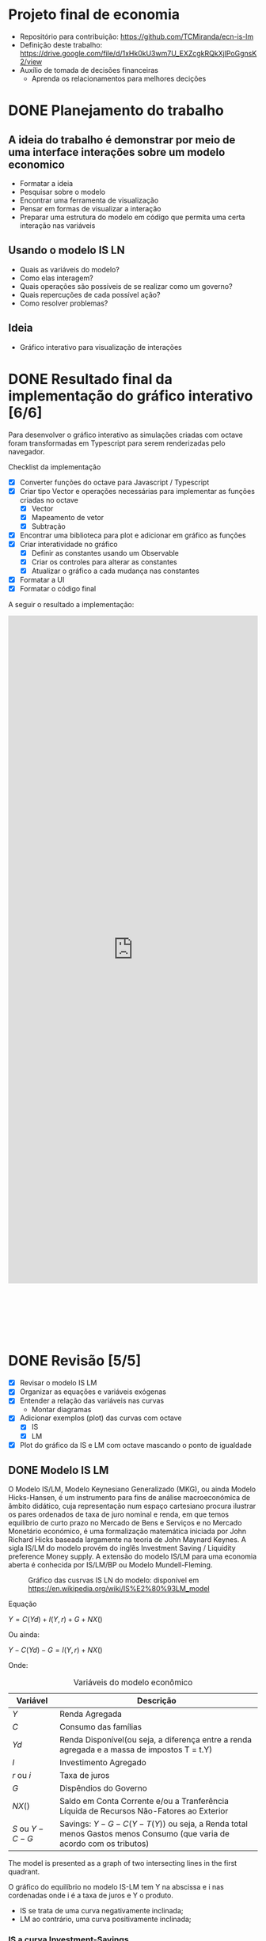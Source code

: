 #+HTML_HEAD: <link href="https://cdn.rawgit.com/fniessen/org-html-themes/2cacdec6/styles/readtheorg/css/rtd-full.css" rel="stylesheet" type="text/css"/>
#+HTML_HEAD: <link href="https://cdn.rawgit.com/fniessen/org-html-themes/2cacdec6/styles/readtheorg/css/htmlize.css" rel="stylesheet" type="text/css"/>
#+HTML_HEAD: <link href="https://cdn.rawgit.com/fniessen/org-html-themes/2cacdec6/styles/readtheorg/css/readtheorg.css" rel="stylesheet" type="text/css"/>
#+HTML_HEAD: <style>#table-of-contents::-webkit-scrollbar { background-color: transparent; width: 0px; }</style>
#+HTML_HEAD: <style>#content { max-width: 1000px; }</style>

#+HTML_HEAD: <script src="https://ajax.googleapis.com/ajax/libs/jquery/2.1.3/jquery.min.js"></script>
#+HTML_HEAD: <script src="https://cdnjs.cloudflare.com/ajax/libs/twitter-bootstrap/3.3.7/js/bootstrap.min.js"></script>
#+HTML_HEAD: <script src="https://cdn.rawgit.com/fniessen/org-html-themes/2cacdec6/styles/readtheorg/js/readtheorg.js"></script>

* Projeto final de economia

  - Repositório para contribuição: https://github.com/TCMiranda/ecn-is-lm
  - Definição deste trabalho: https://drive.google.com/file/d/1xHk0kU3wm7U_EXZcgkRQkXjlPoGgnsK2/view
  - Auxílio de tomada de decisões financeiras
    - Aprenda os relacionamentos para melhores decições

* DONE Planejamento do trabalho

** A ideia do trabalho é demonstrar por meio de uma interface interações sobre um modelo economico

  - Formatar a ideia
  - Pesquisar sobre o modelo
  - Encontrar uma ferramenta de visualização
  - Pensar em formas de visualizar a interação
  - Preparar uma estrutura do modelo em código que permita uma certa interação nas variáveis

** Usando o modelo IS LN

  - Quais as variáveis do modelo?
  - Como elas interagem?
  - Quais operações são possíveis de se realizar como um governo?
  - Quais repercuções de cada possível ação?
  - Como resolver problemas?

** Ideia

  - Gráfico interativo para visualização de interações


* DONE Resultado final da implementação do gráfico interativo [6/6]

Para desenvolver o gráfico interativo as simulações criadas com octave foram transformadas em Typescript para serem renderizadas pelo navegador.

Checklist da implementação

  - [X] Converter funções do octave para Javascript / Typescript
  - [X] Criar tipo Vector e operações necessárias para implementar as funções criadas no octave
    - [X] Vector
    - [X] Mapeamento de vetor
    - [X] Subtração
  - [X] Encontrar uma biblioteca para plot e adicionar em gráfico as funções
  - [X] Criar interatividade no gráfico
    - [X] Definir as constantes usando um Observable
    - [X] Criar os controles para alterar as constantes
    - [X] Atualizar o gráfico a cada mudança nas constantes
  - [X] Formatar a UI
  - [X] Formatar o código final

A seguir o resultado a implementação:

#+HTML: <iframe height='1350' scrolling='no' title='Simulação IS-LM' src='https://codepen.io/TCMiranda/embed/bKJaMV/?height=265&theme-id=light&default-tab=result&embed-version=2' frameborder='no' allowtransparency='true' allowfullscreen='true' style='width: 100%; margin-bottom: 100px;'>See the Pen <a href='https://codepen.io/TCMiranda/pen/bKJaMV/'>Simulação IS-LM</a> by Tiago de Carvalho Miranda (<a href='https://codepen.io/TCMiranda'>@TCMiranda</a>) on <a href='https://codepen.io'>CodePen</a>.</iframe>


* DONE Revisão [5/5]

  - [X] Revisar o modelo IS LM
  - [X] Organizar as equações e variáveis exógenas
  - [X] Entender a relação das variáveis nas curvas
    - Montar diagramas
  - [X] Adicionar exemplos (plot) das curvas com octave
    - [X] IS
    - [X] LM
  - [X] Plot do gráfico da IS e LM com octave mascando o ponto de igualdade

** DONE Modelo IS LM

O Modelo IS/LM, Modelo Keynesiano Generalizado (MKG), ou ainda Modelo Hicks-Hansen, é um instrumento para fins de análise macroeconómica de âmbito didático, cuja representação num espaço cartesiano procura ilustrar os pares ordenados de taxa de juro nominal e renda, em que temos equilíbrio de curto prazo no Mercado de Bens e Serviços e no Mercado Monetário económico, é uma formalização matemática iniciada por John Richard Hicks baseada largamente na teoria de John Maynard Keynes. A sigla IS/LM do modelo provém do inglês Investment Saving / Liquidity preference Money supply. A extensão do modelo IS/LM para uma economia aberta é conhecida por IS/LM/BP ou Modelo Mundell-Fleming.

    #+CAPTION: Gráfico das cusrvas IS LN do modelo: disponível em [[https://en.wikipedia.org/wiki/IS%E2%80%93LM_model]]
    #+NAME: fig:300px-Islm.svg.png
    [[https://upload.wikimedia.org/wikipedia/commons/thumb/b/b9/Islm.svg/300px-Islm.svg.png]]

Equação

    $Y = C(Yd) + I(Y, r) + G + NX( )$

Ou ainda:

    $Y - C(Yd) - G = I(Y, r) + NX( )$

Onde:

    #+CAPTION: Variáveis do modelo econômico
    #+NAME: tab:basic-data
    | Variável       | Descrição                                                                                                              |
    |----------------+------------------------------------------------------------------------------------------------------------------------|
    | $Y$            | Renda Agregada                                                                                                         |
    | $C$            | Consumo das famílias                                                                                                   |
    | $Yd$           | Renda Disponível(ou seja, a diferença entre a renda agregada e a massa de impostos T = t.Y)                            |
    | $I$            | Investimento Agregado                                                                                                  |
    | $r$ ou $i$     | Taxa de juros                                                                                                          |
    | $G$            | Dispêndios do Governo                                                                                                  |
    | $NX( )$        | Saldo em Conta Corrente e/ou a Tranferência Líquida de Recursos Não-Fatores ao Exterior                                |
    | $S$ ou $Y - C - G$ | Savings: $Y - G - C(Y - T(Y))$ ou seja, a Renda total menos Gastos menos Consumo (que varia de acordo com os tributos) |

The model is presented as a graph of two intersecting lines in the first quadrant.

O gráfico do equilíbrio no modelo IS-LM tem Y na abscissa e i nas cordenadas onde i é a taxa de juros e Y o produto.

  - IS se trata de uma curva negativamente inclinada;
  - LM ao contrário, uma curva positivamente inclinada;


*** IS a curva Investment-Savings

For the investment-saving curve, the independent variable is the interest rate. Ela representa todos os pontos onde:

    $S = I$

Savings = Investimentos. A equação da curva também pode ser representada de forma expandida:

    $S = I$

    $Y - G - C = I + NX$

    $Y - G - C(Y - T(Y)) = I(r) + NX(Y)$

Ou ainda:

    $Y - C(Y - T(Y)) + I(r) + G + NX(Y) = 0$

Para as análises do modelo IS / LN, por ter o mercado fechado, $NX = 0$:

    $Y - G - C(Y - T(Y)) = I(r)$

Onde:

    | Valor       | Representa                                                        |                                                                    |
    |-------------+-------------------------------------------------------------------+--------------------------------------------------------------------|
    | $C(Y-T(Y))$ | Consumer spending as an increasing function of disposable income  | Quanto mais renda, mais renda disponível, mais gasto               |
    | $I(r)$      | Investimento, decrescente com a taxa real de juros                | Quanto mais jutos, menos investimento                              |
    | $G$         | Government spending                                               | Não depende de outras variáveis                                    |
    | $NX(Y) = 0$ | Net exports (exports minus imports) decreasing function of income | Quanto mais Renda, menor NX, pois importação é crescente com renda |

Considerando que as seguintes variáveis são exógenas:

    | Variável | Descrição           |
    |----------+---------------------|
    | $C$      | consumption         |
    | $G$      | government spending |
    | $EX$     | exports             |
    | $IM$     | imports             |
    | $Rt$     | real interest rate  |

E assim sendo, fazem parte das formas de interação com o modelo.

*** Relações entre as variáveis do modelo:

**** Gasto do consumidor

    | Valor       | Representa                                                       |                                                      |
    | $C(Y-T(Y))$ | Consumer spending as an increasing function of disposable income | Quanto mais renda, mais renda disponível, mais gasto |

#+BEGIN_SRC mermaid :file ./tmp/isrelations1.png
graph TD
 C["↑ Y"] -->|"Mais renda, mais renda disponível"| D["↑ T(Y)"]
 D["↑ T(Y)"] -->|"Mais renda disponível, mais gastos"| E["↑ C(Y-T(Y))"]
#+END_SRC

#+RESULTS:
[[file:./tmp/isrelations1.png]]

**** Investment

    | Valor  | Representa                                         |                                       |
    | $I(r)$ | Investimento, decrescente com a taxa real de juros | Quanto mais jutos, menos investimento |

#+BEGIN_SRC mermaid :file ./tmp/isrelations2.png
graph TD
 C["↑ r"] -->|"Mais juros, menos investimento"| D["↓ I(r)"]
#+END_SRC

#+RESULTS:
[[file:./tmp/isrelations2.png]]

**** Net Exports

    | Valor   | Representa                                                        |                                                                    |
    | $NX(Y)$ | Net exports (exports minus imports) decreasing function of income | Quanto mais Renda, menor NX, pois importação é crescente com renda |

#+BEGIN_SRC mermaid :file ./tmp/isrelations3.png
graph TD
 A["NX(Y)"] --> B["Importação menos exportação"]
 B["Imp(Y) - Exp"] --> C["Importação depende da renda"]
 D["↑ Y"] -->|"Mais renda (Y), mais imp."| E["↑ Imp(Y)"]
 E["↑ Imp(Y)"] -->|Mais importação, menos NX| B["Imp(Y) - Exp = NX(Y)"]
 AA["↑ Y"] -->|"Mais renda, menor NX"| AB["↓ NX(Y)"]
#+END_SRC

#+RESULTS:
[[file:./tmp/isrelations3.png]]


*** LM - The liquidity preference and money supply curve

A curva LM é gerada com dado a Renda Y que infere a taxa de juros r

The LM function is the set of equilibrium points between the liquidity preference (or demand for money) function and the money supply function (as determined by banks and central banks).

Each point on the LM curve reflects a particular equilibrium situation in the money market equilibrium diagram, based on a particular level of income. In the money market equilibrium diagram, the liquidity preference function is simply the willingness to hold cash balances instead of securities. For this function, the nominal interest rate (on the vertical axis) is plotted against the quantity of cash balances (or liquidity), on the horizontal. The liquidity preference function is downward sloping. Two basic elements determine the quantity of cash balances demanded (liquidity preference) and therefore the position and slope of the function:

$M / P = L(i, Y)$

Onde:

| Variável   | Descrição                |   |
|------------+--------------------------+---|
| $M$        | Nominal Money Supply     |   |
| $P$        | Price level              |   |
| $M / P$    | Real Money Supply        |   |
| $i$ ou $r$ | Taxa de juros - interest |   |
| $Y$        | Renda                    |   |
| $L$        | real demand for money    |   |

$M / P = L(r, Y)$

$Y -> L(r, Y) - M/P$


** DONE Representando o modelo IS LM - Visualização das equações com Octave [3/3]

   - [X] Representar a curva IS
   - [X] Representar a curva LM
   - [X] Representar as curvas IS e LM definindo o equilíbrio

*** Representando a curva IS:

$Y - G - C(Y - T(Y)) = I(r)$

#+begin_src octave :results file
1; clear;

#Helpers
fixOrigin = @(i) i - min(i);
normalizeRate = @(i) i / max(i);
fixedRate = @(i) normalizeRate(fixOrigin(i))

#IS Equations
investment = @(r) -r;
tributes = @(y) y / 10;
availableIncome = @(y) y - tributes(y);
consumption = @(y) availableIncome(y) / 2;
interestFromIvestment = @(i) 1 - fixedRate(i);

G = 2;
Y = 0:0.1:5;
IR = interestFromIvestment((Y - G - consumption(Y)));

hf = figure(1, "visible", "off");
plot(Y, IR);
xlabel ("Y");
ylabel ("r");
title ("Curva IS");
grid on;
print(hf, "./tmp/is_plot.png", "-dpng");
ans = "./tmp/is_plot.png";
#+end_src

#+RESULTS:
[[file:./tmp/is_plot.png]]

#+NAME: fig:./tmp/is_plot.png
[[file:./tmp/is_plot.png]]

*** Representando a curva LM:

$M / P = L(r, Y)$

#+begin_src octave :results file
1; clear;

#LM Equations
market = @(r) 2 + (5 * r);

MbP = 2;
R = 0:0.01:1
Y = market(R) - MbP;

hf = figure(1, "visible", "off");
plot(R, Y);
xlabel ("r");
ylabel ("Y");
title ("Curva LM");
grid on;
print(hf, "./tmp/lm_plot.png", "-dpng");
ans = "./tmp/lm_plot.png";
#+end_src

#+RESULTS:
[[file:./tmp/lm_plot.png]]

#+NAME: fig:./tmp/lm_plot.png
[[file:./tmp/lm_plot.png]]

*** Representando a igualdade nas equações

#+begin_src octave :results file
1; clear;

#Contants

#Helpers
fixOrigin = @(i) i - min(i);
normalizeRate = @(i) i / max(i);
fixedRate = @(i) normalizeRate(fixOrigin(i))

#IS Equations
investment = @(r) -r;
tributes = @(y) y / 10;
availableIncome = @(y) y - tributes(y);
consumption = @(y) availableIncome(y) / 2;
interestFromIvestment = @(i) fixedRate(i);

#LM Equations
market = @(r) 2 + (5 * r);

#IS
G = 2;
IsY = 0:0.1:5;
IsR = interestFromIvestment(investment(IsY - G - consumption(IsY)));

#LM
MbP = 2;
LmR = 0:0.01:1
LmY = market(LmR) - MbP;

#IS Plot
hf = figure(1, "visible", "off");
plot(IsY, IsR);
text(IsY(end), IsR(end), "IS");

#find((IsY == LmY) == (IsR == LmR));
#plot(round(IsY) == round(LmY));
#plot(round(IsR) == round(LmR));
#), "IS");

#LM Plot
hold on;
plot(LmY, LmR);
text(LmY(end), LmR(end), "LM");

#Format
hold on;
plot(2.5, 0:0.05:0.5)
text(2.65, 0.5, "Equilibrio");

title("Curvas IS-LM");
xlabel("Y");
ylabel("r");
#grid on;

ans = "./tmp/is_lm_plot.png"; print(hf, ans, "-dpng");
#+end_src

#+RESULTS:
[[file:./tmp/is_lm_plot.png]]

#+NAME: fig:./tmp/is_lm_plot.png
[[file:./tmp/is_lm_plot.png]]


#+BEGIN_COMMENT
;** IS LN BoP

Variação do modelo IS LM onde o mercado externo está presente.
Neste modelo há a introdução da taxa cambial.

   | Variável | Descrição              |             |
   |----------+------------------------+-------------|
   | e        | Câmbio / Exchange rate | $BRL / USD$ |

Possíveis alterações no modelo

  - Expansão fiscal
  - Exp. Monetária
  - Restrição de importação

Causas:

  - Câmbio fixo / aberto
    - Fixo -> Variável exógena

#+BEGIN_SRC mermaid :file ./tmp/c3.png
graph LR
  s1ma[M aumenta]-->s2rd[R diminui]
  s2rd[R diminui]-->s3ia[I aumenta]
  s3ia[I aumenta]-->s4ya[Y aumenta]
#+END_SRC

#+RESULTS:
[[file:./tmp/c3.png]]

 - [ ] Verificar causas de políticas de câmbio fixo e cambio flutuante
 - [ ] IS-LM in Liquidity Trap

#+END_COMMENT
